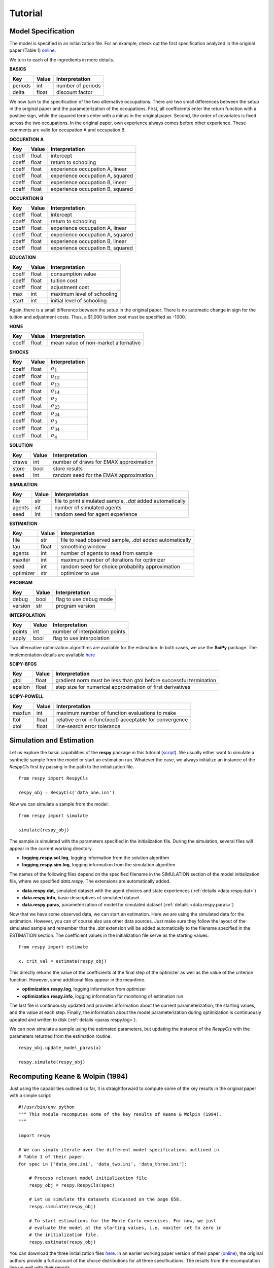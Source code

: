 Tutorial 
========


Model Specification
-------------------

The model is specified in an initialization file. For an example, check out the first specification analyzed in the original paper (Table 1) `online <https://github.com/restudToolbox/package/blob/master/example/data_one.ini>`_.

We turn to each of the ingredients in more details.

**BASICS**

=======     ======      ================== 
Key         Value       Interpretation      
=======     ======      ==================  
periods      int        number of periods  
delta        float      discount factor
=======     ======      ================== 

We now turn to the specification of the two alternative occupations. There are two small differences between the setup in the original paper and the parameterization of the occupations. First, all coefficients enter the return function with a positive sign, while the squared terms enter with a minus in the original paper. Second, the order of covariates is fixed across the two occupations. In the original paper, own experience always comes before other experience. These comments are valid for occupation A and occupation B.

**OCCUPATION A**

=======     ======    ================== 
Key         Value       Interpretation      
=======     ======    ================== 
coeff       float       intercept  
coeff       float       return to schooling
coeff       float       experience occupation A, linear
coeff       float       experience occupation A, squared
coeff       float       experience occupation B, linear  
coeff       float       experience occupation B, squared
=======     ======    ================== 

**OCCUPATION B**

=======     ======    ================== 
Key         Value       Interpretation      
=======     ======    ================== 
coeff       float       intercept  
coeff       float       return to schooling
coeff       float       experience occupation A, linear
coeff       float       experience occupation A, squared
coeff       float       experience occupation B, linear  
coeff       float       experience occupation B, squared
=======     ======    ================== 

**EDUCATION**

======= ======    ==========================
Key     Value       Interpretation      
======= ======    ========================== 
coeff    float      consumption value
coeff    float      tuition cost
coeff    float      adjustment cost
max      int        maximum level of schooling
start    int        initial level of schooling
======= ======    ========================== 

Again, there is a small difference between the setup in the original paper. There is no automatic change in sign for the tuition and adjustment costs. Thus, a \$1,000 tuition cost must be specified as -1000.

**HOME**

======= ======      ==========================
Key     Value       Interpretation      
======= ======      ========================== 
coeff    float      mean value of non-market alternative
======= ======      ========================== 

**SHOCKS**

======= ======      ==========================
Key     Value       Interpretation      
======= ======      ========================== 
coeff    float      :math:`\sigma_{1}`
coeff    float      :math:`\sigma_{12}`
coeff    float      :math:`\sigma_{13}`
coeff    float      :math:`\sigma_{14}`
coeff    float      :math:`\sigma_{2}`
coeff    float      :math:`\sigma_{23}`
coeff    float      :math:`\sigma_{24}`
coeff    float      :math:`\sigma_{3}`
coeff    float      :math:`\sigma_{34}`
coeff    float      :math:`\sigma_{4}`
======= ======      ========================== 

**SOLUTION**

=======     ======      ==========================
Key         Value       Interpretation      
=======     ======      ========================== 
draws       int         number of draws for EMAX approximation
store       bool        store results
seed        int         random seed for the EMAX approximation
=======     ======      ========================== 

**SIMULATION**

=======     ======      ==========================
Key         Value       Interpretation      
=======     ======      ==========================
file        str         file to print simulated sample, *.dat* added automatically
agents      int         number of simulated agents
seed        int         random seed for agent experience
=======     ======      ==========================

**ESTIMATION**

==========      ======      ==========================
Key             Value       Interpretation      
==========      ======      ==========================
file            str         file to read observed sample, *.dat* added automatically
tau             float       smoothing window
agents          int         number of agents to read from sample
maxiter         int         maximum number of iterations for optimizer
seed            int         random seed for choice probability approximation
optimizer       str         optimizer to use
==========      ======      ==========================

**PROGRAM**

=======     ======      ==========================
Key         Value       Interpretation      
=======     ======      ==========================
debug       bool        flag to use debug mode
version     str         program version
=======     ======      ==========================

**INTERPOLATION**

=======     ======      ==========================
Key         Value       Interpretation      
=======     ======      ==========================
points      int         number of interpolation points
apply       bool        flag to use interpolation
=======     ======      ==========================

Two alternative optimization algorithms are available for the estimation. In both cases, we use the **SciPy** package. The implementation details are available `here <http://docs.scipy.org/doc/scipy-0.17.0/reference/generated/scipy.optimize.minimize.html>`_

**SCIPY-BFGS**

=======     ======      ==========================
Key         Value       Interpretation      
=======     ======      ==========================
gtol        float       gradient norm must be less than gtol before successful termination 
epsilon     float       step size for numerical approximation of first derivatives 
=======     ======      ==========================

**SCIPY-POWELL**

=======     ======      ==========================
Key         Value       Interpretation      
=======     ======      ==========================
maxfun      int         maximum number of function evaluations to make
ftol        float       relative error in func(xopt) acceptable for convergence      
xtol        float       line-search error tolerance         
=======     ======      ==========================


Simulation and Estimation
-------------------------

Let us explore the basic capabilities of the **respy** package in this tutorial (`script <https://github.com/restudToolbox/package/blob/master/example/example.py>`_).  We usually either want to simulate a synthetic sample from the  model or start an estimation run. Whatever the case, we always initialize an instance of the *RespyCls* first by passing in the path to the initialization file.
::

    from respy import RespyCls

    respy_obj = RespyCls('data_one.ini')

Now we can simulate a sample from the model::

    from respy import simulate

    simulate(respy_obj)

The sample is simulated with the parameters specified in the initialization file. During the simulation, several files will appear in the current working
directory.

* **logging.respy.sol.log**, logging information from the solution algorithm
* **logging.respy.sim.log**, logging information from the simulation algorithm

The names of the following files depend on the specified filename in the SIMULATION section of the model initialization file, where we specified *data.respy*. The extensions are automatically added.

* **data.respy.dat**, simulated dataset with the agent choices and state experiences (:ref:`details <data.respy.dat>`)

* **data.respy.info**, basic descriptives of simulated dataset

* **data.respy.paras**, parameterization of model for simulated dataset (:ref:`details <data.respy.paras>`)

Now that we have some observed data, we can start an estimation. Here we are using the simulated data for the estimation. However, you can of course also use other data sources. Just make sure they follow the layout of the simulated sample and remember that the *.dat* extension will be added automatically to the filename specified in the ESTIMATION section. The coefficient values in the initialization file serve as the starting values::

    from respy import estimate

    x, crit_val = estimate(respy_obj)

This directly returns the value of the coefficients at the final step of the optimizer as well as
the value of the criterion function. However, some additional files appear in the meantime.

* **optimization.respy.log**, logging information from optimizer

* **optimization.respy.info**, logging information for monitoring of estimation run  

The last file is continuously updated and provides information about the current parameterization, the starting values, and the value at each step. Finally, the information about the model parameterization during optimization is continuously updated and written to disk (:ref:`details <paras.respy.log>`).

We can now simulate a sample using the estimated parameters, but updating the instance of the *RespyCls* with the parameters returned from the estimation routine.
::
    respy_obj.update_model_paras(x)

    respy.simulate(respy_obj)


Recomputing Keane & Wolpin (1994)
---------------------------------

Just using the capabilities outlined so far, it is straightforward to compute some of the key results in the original paper with a simple script::

    #!/usr/bin/env python
    """ This module recomputes some of the key results of Keane & Wolpin (1994).
    """

    import respy

    # We can simply iterate over the different model specifications outlined in
    # Table 1 of their paper.
    for spec in ['data_one.ini', 'data_two.ini', 'data_three.ini']:

        # Process relevant model initialization file
        respy_obj = respy.RespyCls(spec)

        # Let us simulate the datasets discussed on the page 658.
        respy.simulate(respy_obj)

        # To start estimations for the Monte Carlo exercises. For now, we just
        # evaluate the model at the starting values, i.e. maxiter set to zero in
        # the initialization file.
        respy.estimate(respy_obj)

You can download the three initialization files `here <https://github.com/restudToolbox/package/tree/master/forensics/inits>`_. In an earlier working paper version of their paper (`online <https://www.minneapolisfed.org/research/staff-reports/the-solution-and-estimation-of-discrete-choice-dynamic-programming-models-by-simulation-and-interpolation-monte-carlo-evidence>`_), the original authors provide a full account of the choice distributions for all three specifications. The results from the recomputation line up well with their reports.